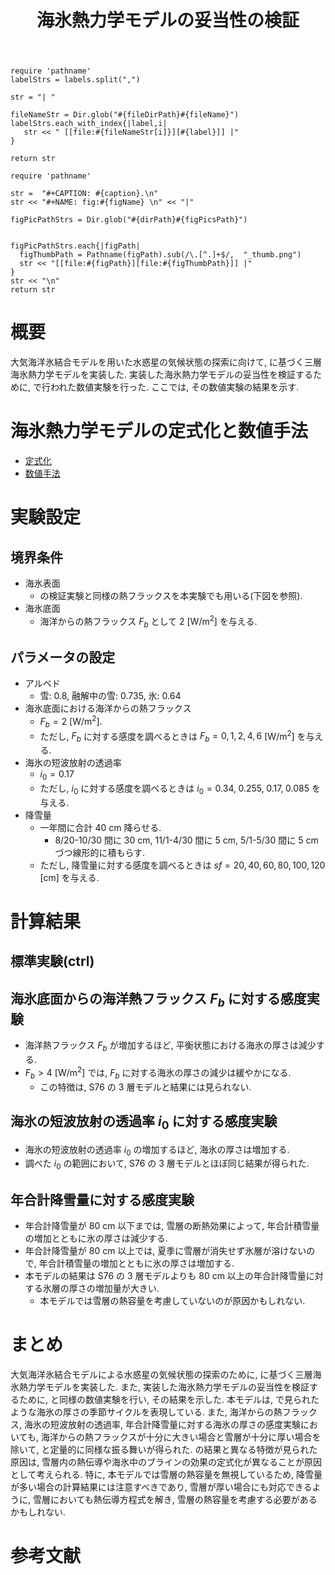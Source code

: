 #+TITLE: 海氷熱力学モデルの妥当性の検証
#+AUTOHR: 河合 佑太
#+LANGUAGE: ja
#+OPTIONS: H:2 ^:{}
#+HTML_MATHJAX: align:"left" mathml:t path:"http://cdn.mathjax.org/mathjax/latest/MathJax.js?config=TeX-AMS_HTML"></SCRIPT>
#+HTML_HEAD: <link rel="stylesheet" type="text/css" href="./../org.css" />
#+LaTeX_HEADER: \usepackage{natbib}

#+NAME: create_link
#+BEGIN_SRC ruby :: result value raw :exports none :var labels="hoge1,hoge2,hoge3" :var fileName="exp_Ah1e{3,4,5}Pl341L60/config.nml" :var fileDirPath="./expdata_inhomoFluid/"
  require 'pathname'
  labelStrs = labels.split(",")

  str = "| "

  fileNameStr = Dir.glob("#{fileDirPath}#{fileName}")
  labelStrs.each_with_index{|label,i|
     str << " [[file:#{fileNameStr[i]}][#{label}]] |"
  }

  return str
#+END_SRC

#+NAME: create_FigsTable
#+BEGIN_SRC ruby ::results value raw :exports none :var caption="ほほげほげ" :var figPicsPath="hoge{1,2}.png" :var dirPath="./exp_data/" :var figName="hoge"
    require 'pathname'

    str =  "#+CAPTION: #{caption}.\n" 
    str << "#+NAME: fig:#{figName} \n" << "|"

    figPicPathStrs = Dir.glob("#{dirPath}#{figPicsPath}")
    

    figPicPathStrs.each{|figPath|
      figThumbPath = Pathname(figPath).sub(/\.[^.]+$/,  "_thumb.png")
      str << "[[file:#{figPath}][file:#{figThumbPath}]] |" 
    }
    str << "\n"
    return str
#+END_SRC

* 概要
大気海洋氷結合モデルを用いた水惑星の気候状態の探索に向けて, 
\cite{winton2000reformulated}に基づく三層海氷熱力学モデルを実装した. 
実装した海氷熱力学モデルの妥当性を検証するために, 
\cite{semtner1976model}で行われた数値実験を行った. 
ここでは, その数値実験の結果を示す. 

* 海氷熱力学モデルの定式化と数値手法

- [[../../../../doc/seaice_therm/formulation/formulation.pdf][定式化]]
- [[../../../../doc/seaice_therm/numeric/numeric.pdf][数値手法]]


* 実験設定

** 境界条件
- 海氷表面
  - \cite{semtner1976model}の検証実験と同様の熱フラックスを本実験でも用いる(下図を参照). 
  
 #+CALL: create_FigsTable("海氷面の境界条件として用いる海面フラックス[W/m^{2}]. 鉛直上向きを正にとっている. 黒線:入射長波放射, 赤線: 入射短波放射, 緑線: 潜熱フラックス, 青線: 潜熱フラックス ", "{common/SSFlux.jpg}") :results value raw :exports results

- 海氷底面
  - 海洋からの熱フラックス $F_{b}$ として 2 [W/m^{2}] を与える. 
  
** パラメータの設定

- アルベド
  - 雪: 0.8, 融解中の雪: 0.735, 氷: 0.64
- 海氷底面における海洋からの熱フラックス
  - $F_b=2$ [W/m^{2}]. 
  - ただし, $F_b$ に対する感度を調べるときは $F_b=0, 1, 2, 4, 6$ [W/m^{2}] を与える. 
- 海氷の短波放射の透過率
  - $i_0=0.17$
  - ただし, $i_0$ に対する感度を調べるときは $i_0=0.34, \; 0.255, \; 0.17, \; 0.085$ を与える. 
- 降雪量
  - 一年間に合計 40 cm 降らせる. 
    - 8/20-10/30 間に 30 cm, 11/1-4/30 間に 5 cm, 5/1-5/30 間に 5 cm づつ線形的に積もらす. 
  - ただし, 降雪量に対する感度を調べるときは $sf=20, 40, 60, 80, 100, 120$ [cm] を与える. 
 

* 計算結果

** 標準実験(ctrl)

 #+CALL: create_FigsTable("(左図)雪,氷の厚さ[cm]. 実線:積雪+氷の厚さ, 破線: 氷の厚さ. (右図)氷層の温度[deg C]. 実線: 氷層上側の温度, 破線: 氷層下側の温度 ", "{ctrl/{hshi,T1T2}.jpg}") :results value raw :exports results

** 海氷底面からの海洋熱フラックス $F_{b}$ に対する感度実験

 #+CALL: create_FigsTable("氷の厚さの $F_{b}$ に対する依存性. (左図)本モデル. 単位[W/m^{2}], (右図) Semtner(1976) Fig.4. 破線:3 層モデル", "{FbComp/hi_FbComp{,_S76}.jpg}") :results value raw :exports results

 #+CALL: create_FigsTable("氷の厚さ(年平均値)の $F_{b}$ に対する依存性. 実線: 本モデル. 破線: S76 の３層モデル", "{FbComp/hi_FbS76Comp.jpg}") :results value raw :exports results

 - 海洋熱フラックス $F_b$ が増加するほど, 平衡状態における海氷の厚さは減少する. 
 - $F_b > 4$ [W/m^{2}] では, $F_b$ に対する海氷の厚さの減少は緩やかになる.
   -  この特徴は, S76 の 3 層モデルと結果には見られない. 
 

** 海氷の短波放射の透過率 $i_{0}$ に対する感度実験

 #+CALL: create_FigsTable("氷の厚さの $i_{0}$ に対する依存性. (左図)本モデル, (右図) Semtner(1976) Fig.5. 破線:3 層モデル", "{i0Comp/{hi_i0Comp{,_S76}.jpg}}") :results value raw :exports results

 #+CALL: create_FigsTable("氷の厚さ(年平均値)の $i_{0}$ に対する依存性. 実線: 本モデル. 破線: S76 の３層モデル", "{i0Comp/hi_i0S76Comp.jpg}") :results value raw :exports results

 - 海氷の短波放射の透過率 $i_0$ の増加するほど, 海氷の厚さは増加する. 
 - 調べた $i_0$ の範囲において, S76 の 3 層モデルとほぼ同じ結果が得られた. 

** 年合計降雪量に対する感度実験

 #+CALL: create_FigsTable("氷の厚さの年合計降雪量に対する依存性. (左図)本モデル", "{SnowComp/{hi_SnowComp.jpg}}") :results value raw :exports results

 #+CALL: create_FigsTable("氷の厚さ(年平均値)の年合計降雪量に対する依存性. 実線: 本モデル. 破線: S76 の３層モデル", "{SnowComp/hi_SnowS76Comp.jpg}") :results value raw :exports results

 - 年合計降雪量が 80 cm 以下までは, 雪層の断熱効果によって, 年合計積雪量の増加とともに氷の厚さは減少する. 
 - 年合計降雪量が 80 cm 以上では, 夏季に雪層が消失せず氷層が溶けないので, 年合計積雪量の増加とともに氷の厚さは増加する. 
 - 本モデルの結果は S76 の 3 層モデルよりも 80 cm 以上の年合計降雪量に対する氷層の厚さの増加量が大きい. 
   - 本モデルでは雪層の熱容量を考慮していないのが原因かもしれない. 

* まとめ

大気海洋氷結合モデルによる水惑星の気候状態の探索のために, \cite{winton2000reformulated}に基づく三層海氷熱力学モデルを実装した. 
また, 実装した海氷熱力学モデルの妥当性を検証するために, \cite{semtner1976model}と同様の数値実験を行い, その結果を示した.  
本モデルは, \cite{semtner1976model}で見られたような海氷の厚さの季節サイクルを表現している. 
また, 海洋からの熱フラックス, 海氷の短波放射の透過率, 年合計降雪量に対する海氷の厚さの感度実験においても, 
海洋からの熱フラックスが十分に大きい場合と雪層が十分に厚い場合を除いて, \cite{semtner1976model}と定量的に同様な振る舞いが得られた. 
\cite{semtner1976model}の結果と異なる特徴が見られた原因は, 雪層内の熱伝導や海氷中のブラインの効果の定式化が異なることが原因として考えられる. 
特に, 本モデルでは雪層の熱容量を無視しているため, 降雪量が多い場合の計算結果には注意すべきであり, 
雪層が厚い場合にも対応できるように, 雪層においても熱伝導方程式を解き, 雪層の熱容量を考慮する必要があるかもしれない. 

* 参考文献

#+BIBLIOGRAPHY: Dennou-OGCM_reflist plain limit:t

